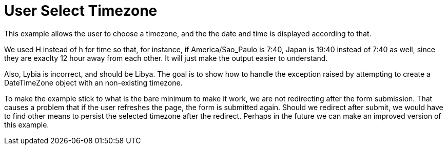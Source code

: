 = User Select Timezone

This example allows the user to choose a timezone, and the the date and time is
displayed according to that.

We used H instead of h for time so that, for instance, if America/Sao_Paulo is
7:40, Japan is 19:40 instead of 7:40 as well, since they are exaclty 12 hour
away from each other. It will just make the output easier to understand.

Also, Lybia is incorrect, and should be Libya. The goal is to show how to
handle the exception raised by attempting to create a DateTimeZone object with
an non-existing timezone.

To make the example stick to what is the bare minimum to make it work, we are
not redirecting after the form submission. That causes a problem that if the
user refreshes the page, the form is submitted again. Should we redirect after
submit, we would have to find other means to persist the selected timezone
after the redirect. Perhaps in the future we can make an improved version of
this example.


// vim:set filetype=adoc:
